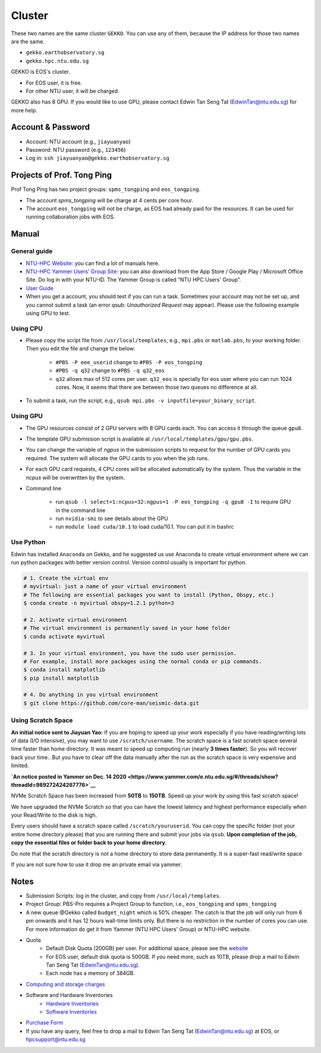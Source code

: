 Cluster
=======

These two names are the same cluster ``GEKKO``. You can use any of them, because the IP address for those two names are the same.

- ``gekko.earthobservatory.sg``
- ``gekko.hpc.ntu.edu.sg``

GEKKO is EOS's cluster.

- For EOS user, it is free.
- For other NTU user, it will be charged.

GEKKO also has 8 GPU. If you would like to use GPU, please contact Edwin Tan Seng Tat (EdwinTan@ntu.edu.sg) for more help.


Account & Password
------------------

- Account: NTU account (e.g., ``jiayuanyao``)
- Password: NTU password (e.g., ``123456``)
- Log in: ``ssh jiayuanyao@gekko.earthobservatory.sg``


Projects of Prof. Tong Ping
---------------------------

Prof Tong Ping has two project groups: ``spms_tongping`` and ``eos_tongping``.

- The account `spms_tongping` will be charge at 4 cents per core hour.
- The account ``eos_tongping`` will not be charge, as EOS had already paid for the resources. It can be used for running collaboration jobs with EOS.


Manual
------

General guide
+++++++++++++

- `NTU-HPC Website <https://entuedu.sharepoint.com/teams/ntuhpcusersgroup2>`_: you can find a lot of manuals here.
- `NTU-HPC Yammer Users’ Group Site <https://www.yammer.com/e.ntu.edu.sg/#/threads/inGroup?type=in_group&feedId=15849979904&view=all>`_: you can also download from the App Store / Google Play / Microsoft Office Site. Do log in with your NTU-ID. The Yammer Group is called “NTU HPC Users' Group".
- `User Guide <https://ts.ntu.edu.sg/sites/hpc/_layouts/15/start.aspx#/User%20Guide/Forms/AllItems.aspx?RootFolder=%2Fsites%2Fhpc%2FUser%20Guide%2Fgekko%2Dcluster&FolderCTID=0x012000B75E77F6895B184182BB95924F3CE8F3&View=%7BFDF6D033%2DDC8E%2D459B%2DAE2E%2DEE8C1DD67F06%7D>`_
- When you get a account, you should test if you can run a task. Sometimes your account may not be set up, and you cannot submit a task (an error *qsub: Unauthorized Request* may appear). Please use the following example using GPU to test.

Using CPU
+++++++++

- Please copy the script file from ``/usr/local/templates``, e.g., ``mpi.pbs`` or ``matlab.pbs``, to your working folder. Then you edit the file and change the below:

    - ``#PBS -P eee_userid`` change to ``#PBS -P eos_tongping``
    - ``#PBS -q q32`` change to ``#PBS -q q32_eos``
    - ``q32`` allows max of 512 cores per user. ``q32_eos`` is specially for eos user where you can run 1024 cores. Now, it seems that there are between those two queues no difference at all.
- To submit a task, run the script, e.g., ``qsub mpi.pbs -v inputfile=your_binary_script``.

Using GPU
+++++++++

- The GPU resources consist of 2 GPU servers with 8 GPU cards each. You can access it through the queue ``gpu8``.
- The template GPU submission script is available at ``/usr/local/templates/gpu/gpu.pbs``.
- You can change the variable of *ngpus* in the submission scripts to request for the number of GPU cards you required. The system will allocate the GPU cards to you when the job runs.
- For each GPU card requests, 4 CPU cores will be allocated automatically by the system. Thus the variable in the *ncpus* will be overwritten by the system.
- Command line

    - run ``qsub -l select=1:ncpus=32:ngpus=1 -P eos_tongping -q gpu8 -I`` to require GPU in the command line
    - run ``nvidia-smi`` to see details about the GPU
    - run ``module load cuda/10.1`` to load cuda/10.1. You can put it in bashrc

Use Python
++++++++++

Edwin has installed ``Anaconda`` on Gekko, and he suggested us use Anaconda to create virtual environment where we can run python packages with better version control. Version control usually is important for python.

.. code-block:: bash

    # 1. Create the virtual env
    # myvirtual: just a name of your virtual environment
    # The following are essential packages you want to install (Python, Obspy, etc.)
    $ conda create -n myvirtual obspy=1.2.1 python=3

    # 2. Activate virtual environment
    # The virtual environment is permanently saved in your home folder
    $ conda activate myvirtual

    # 3. In your virtual environment, you have the sudo user permission.
    # For example, install more packages using the normal conda or pip commands.
    $ conda install matplotlib
    $ pip install matplotlib

    # 4. Do anything in you virtual environment
    $ git clone https://github.com/core-man/seismic-data.git


Using Scratch Space
+++++++++++++++++++

**An initial notice sent to Jiayuan Yao:**
If you are hoping to speed up your work especially if you have reading/writing lots of data (I/O intensive),  you may want to use ``/scratch/username``. The scratch space is a fast scratch space several time faster than home directory. It was meant to speed up computing run (nearly **3 times faster**). So you will recover back your time.. But you have to clear off the data manually after the run as the scratch space is very expensive and limited.

**`An notice posted in Yammer on Dec. 14 2020 <https://www.yammer.com/e.ntu.edu.sg/#/threads/show?threadId=989272424267776>`__**
 
NVMe Scratch Space has been increased from **50TB** to **150TB**. Speed up your work by using this fast scratch space!

We have upgraded the NVMe Scratch so that you can have the lowest latency and highest performance especially when your Read/Write to the disk is high. 

Every users should have a scratch space called ``/scratch/youruserid``. You can copy the specific folder (not your entire home directory please) that you are running there and submit your jobs via ``qsub``. **Upon completion of the job, copy the essential files or folder back to your home directory**. 

Do note that the scratch directory is not a home directory to store data permanently. It is a super-fast read/write space

If you are not sure how to use it drop me an private email via yammer. 


Notes
-----

- Submission Scripts: log in the cluster, and copy from ``/usr/local/templates``.
- Project Group: PBS-Pro requires a Project Group to function, i.e., ``eos_tongping`` and ``spms_tongping``
- A new queue @Gekko called ``budget_night`` which is 50% cheaper. The catch is that the job will only run from 6 pm onwards and it has 12 hours wall-time limits only. But there is no restriction in the number of cores you can use. For more information do get it from Yammer (NTU HPC Users' Group) or NTU-HPC website.
- Quota
    - Default Disk Quota (200GB) per user. For additional space, please see the `website <https://ts.ntu.edu.sg/sites/hpc/_layouts/15/start.aspx#/Charges>`_
    - For EOS user, default disk quota is 500GB. If you need more, such as 10TB, please drop a mail to Edwin Tan Seng Tat (EdwinTan@ntu.edu.sg).
    - Each node has a memory of 384GB.
- `Computing and storage charges <https://ts.ntu.edu.sg/sites/hpc/_layouts/15/start.aspx#/Charges>`_
- Software and Hardware Inventories
    - `Hardware Inventories <https://ts.ntu.edu.sg/sites/hpc/_layouts/15/start.aspx#/Hardware%20Configuration>`_
    - `Software Inventories <https://ts.ntu.edu.sg/sites/hpc/_layouts/15/start.aspx#/Software%20Inventory>`_
- `Purchase Form <https://ts.ntu.edu.sg/sites/hpc/_layouts/15/start.aspx#/Forms/Forms/AllItems.aspx>`_
- If you have any query, feel free to drop a mail to Edwin Tan Seng Tat (EdwinTan@ntu.edu.sg) at EOS, or hpcsupport@ntu.edu.sg

